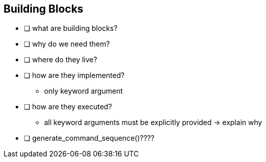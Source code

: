 == Building Blocks

(((building block)))

- [ ] what are building blocks?
- [ ] why do we need them?
- [ ] where do they live?
- [ ] how are they implemented?
** only keyword argument
- [ ] how are they executed?
** all keyword arguments must be explicitly provided -> explain why
- [ ] ((generate_command_sequence))()????
